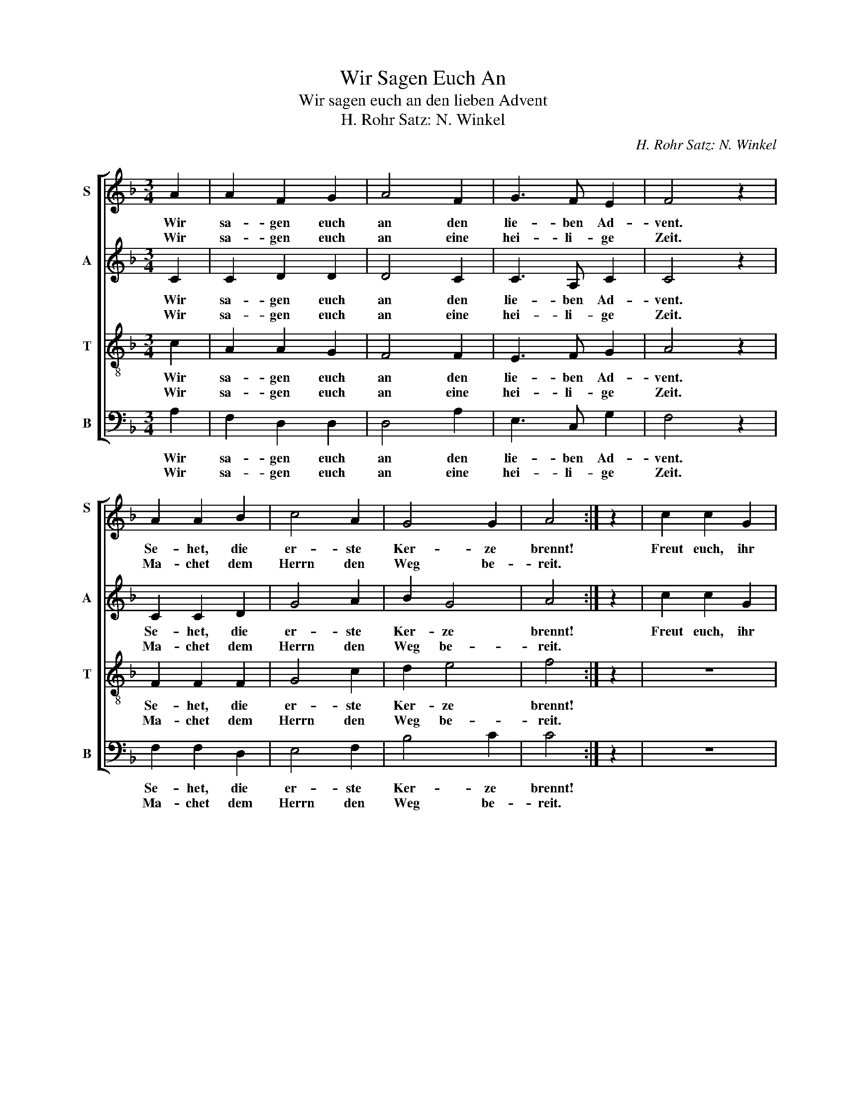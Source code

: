 X:1
T:Wir Sagen Euch An
T:Wir sagen euch an den lieben Advent
T:H. Rohr Satz: N. Winkel 
C:H. Rohr Satz: N. Winkel
%%score [ 1 2 3 4 ]
L:1/8
M:3/4
K:F
V:1 treble nm="S" snm="S\n"
V:2 treble nm="A" snm="A"
V:3 treble-8 nm="T" snm="T"
V:4 bass nm="B" snm="B"
V:1
 A2 | A2 F2 G2 | A4 F2 | G3 F E2 | F4 z2 | A2 A2 B2 | c4 A2 | G4 G2 | A4 :| z2 | c2 c2 G2 | %11
w: Wir|sa- gen euch|an den|lie- ben Ad-|vent.|Se- het, die|er- ste|Ker- ze|brennt!||Freut euch, ihr|
w: Wir|sa- gen euch|an eine|hei- li- ge|Zeit.|Ma- chet dem|Herrn den|Weg be-|reit.|||
 A2 F2 z2 | c2 c2 G2 | A4 z2 | F4 A2 | G3 F E2 | F4 |] %17
w: Chris- ten,|freu- et euch|sehr!|Schon ist|na- he der|Herr.|
w: ||||||
V:2
 C2 | C2 D2 D2 | D4 C2 | C3 A, C2 | C4 z2 | C2 C2 D2 | G4 A2 | B2 G4 | A4 :| z2 | c2 c2 G2 | %11
w: Wir|sa- gen euch|an den|lie- ben Ad-|vent.|Se- het, die|er- ste|Ker- ze|brennt!||Freut euch, ihr|
w: Wir|sa- gen euch|an eine|hei- li- ge|Zeit.|Ma- chet dem|Herrn den|Weg be-|reit.|||
 A2 F2 z2 | G2 F2 D2 | E4 z2 | C4 C2 | D3 B, C2 | C4 |] %17
w: Chris- ten,|freu- et euch|sehr!|Schon ist|na- he der|Herr.|
w: ||||||
V:3
 c2 | A2 A2 G2 | F4 F2 | E3 F G2 | A4 z2 | F2 F2 F2 | G4 c2 | d2 e4 | f4 :| z2 | z6 | z6 | %12
w: Wir|sa- gen euch|an den|lie- ben Ad-|vent.|Se- het, die|er- ste|Ker- ze|brennt!||||
w: Wir|sa- gen euch|an eine|hei- li- ge|Zeit.|Ma- chet dem|Herrn den|Weg be-|reit.||||
 E2 A2 B2 | c4 z2 | A4 c2 | G3 F G2 | A4 |] %17
w: freu- et euch|sehr!|Schon ist|na- he der|Herr.|
w: |||||
V:4
 A,2 | F,2 D,2 D,2 | D,4 A,2 | E,3 C, G,2 | F,4 z2 | F,2 F,2 D,2 | E,4 F,2 | B,4 C2 | C4 :| z2 | %10
w: Wir|sa- gen euch|an den|lie- ben Ad-|vent.|Se- het, die|er- ste|Ker- ze|brennt!||
w: Wir|sa- gen euch|an eine|hei- li- ge|Zeit.|Ma- chet dem|Herrn den|Weg be-|reit.||
 z6 | z6 | (CB,) F,2 G,2 | E,4 z2 | (F,2 E,2) F,2 | B,,3 G,, C,2 | [F,,F,]4 |] %17
w: ||freu- * et euch|sehr!|Schon * ist|na- he der|Herr.|
w: |||||||

